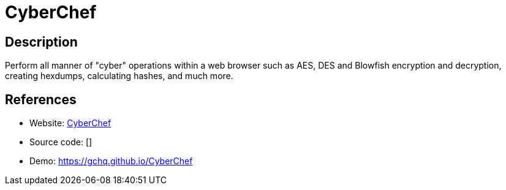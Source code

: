 = CyberChef

:Name:          CyberChef
:Language:      CyberChef
:License:       Apache-2.0
:Topic:         Misc/Other
:Category:      
:Subcategory:   

// END-OF-HEADER. DO NOT MODIFY OR DELETE THIS LINE

== Description

Perform all manner of "cyber" operations within a web browser such as AES, DES and Blowfish encryption and decryption, creating hexdumps, calculating hashes, and much more.

== References

* Website: https://github.com/gchq/CyberChef[CyberChef]
* Source code: []
* Demo: https://gchq.github.io/CyberChef[https://gchq.github.io/CyberChef]
